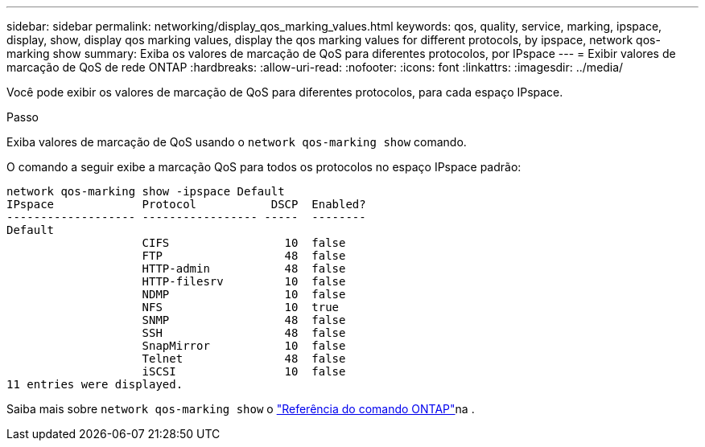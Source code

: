 ---
sidebar: sidebar 
permalink: networking/display_qos_marking_values.html 
keywords: qos, quality, service, marking, ipspace, display, show, display qos marking values, display the qos marking values for different protocols, by ipspace, network qos-marking show 
summary: Exiba os valores de marcação de QoS para diferentes protocolos, por IPspace 
---
= Exibir valores de marcação de QoS de rede ONTAP
:hardbreaks:
:allow-uri-read: 
:nofooter: 
:icons: font
:linkattrs: 
:imagesdir: ../media/


[role="lead"]
Você pode exibir os valores de marcação de QoS para diferentes protocolos, para cada espaço IPspace.

.Passo
Exiba valores de marcação de QoS usando o `network qos-marking show` comando.

O comando a seguir exibe a marcação QoS para todos os protocolos no espaço IPspace padrão:

....
network qos-marking show -ipspace Default
IPspace             Protocol           DSCP  Enabled?
------------------- ----------------- -----  --------
Default
                    CIFS                 10  false
                    FTP                  48  false
                    HTTP-admin           48  false
                    HTTP-filesrv         10  false
                    NDMP                 10  false
                    NFS                  10  true
                    SNMP                 48  false
                    SSH                  48  false
                    SnapMirror           10  false
                    Telnet               48  false
                    iSCSI                10  false
11 entries were displayed.
....
Saiba mais sobre `network qos-marking show` o link:https://docs.netapp.com/us-en/ontap-cli/network-qos-marking-show.html["Referência do comando ONTAP"^]na .

